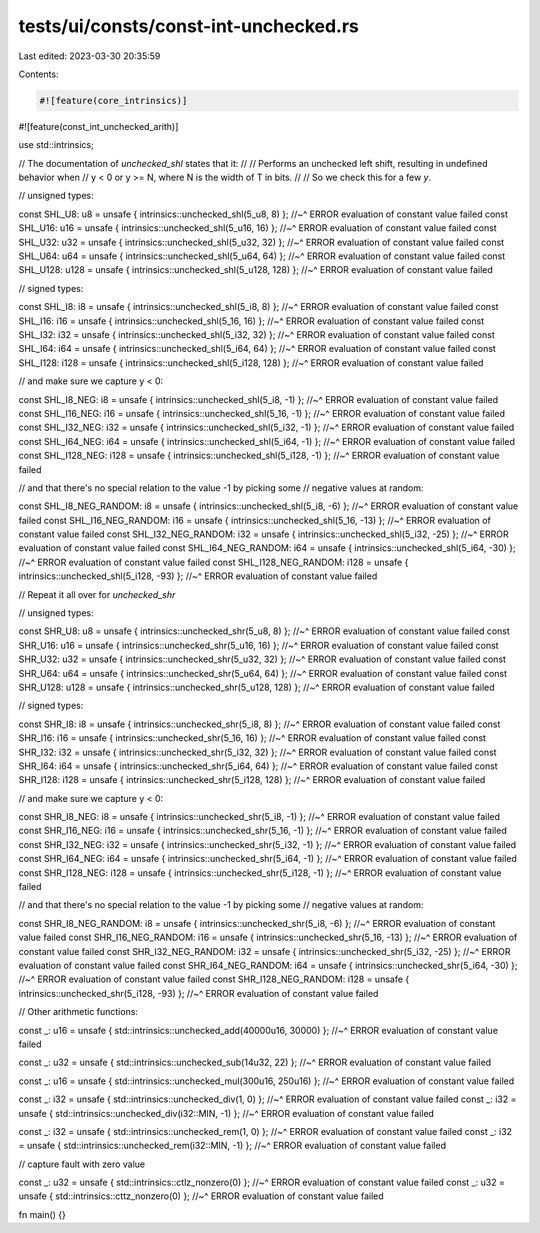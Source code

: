 tests/ui/consts/const-int-unchecked.rs
======================================

Last edited: 2023-03-30 20:35:59

Contents:

.. code-block:: rs

    #![feature(core_intrinsics)]
#![feature(const_int_unchecked_arith)]

use std::intrinsics;

// The documentation of `unchecked_shl` states that it:
//
// Performs an unchecked left shift, resulting in undefined behavior when
// y < 0 or y >= N, where N is the width of T in bits.
//
// So we check this for a few `y`.

// unsigned types:

const SHL_U8: u8 = unsafe { intrinsics::unchecked_shl(5_u8, 8) };
//~^ ERROR evaluation of constant value failed
const SHL_U16: u16 = unsafe { intrinsics::unchecked_shl(5_u16, 16) };
//~^ ERROR evaluation of constant value failed
const SHL_U32: u32 = unsafe { intrinsics::unchecked_shl(5_u32, 32) };
//~^ ERROR evaluation of constant value failed
const SHL_U64: u64 = unsafe { intrinsics::unchecked_shl(5_u64, 64) };
//~^ ERROR evaluation of constant value failed
const SHL_U128: u128 = unsafe { intrinsics::unchecked_shl(5_u128, 128) };
//~^ ERROR evaluation of constant value failed

// signed types:

const SHL_I8: i8 = unsafe { intrinsics::unchecked_shl(5_i8, 8) };
//~^ ERROR evaluation of constant value failed
const SHL_I16: i16 = unsafe { intrinsics::unchecked_shl(5_16, 16) };
//~^ ERROR evaluation of constant value failed
const SHL_I32: i32 = unsafe { intrinsics::unchecked_shl(5_i32, 32) };
//~^ ERROR evaluation of constant value failed
const SHL_I64: i64 = unsafe { intrinsics::unchecked_shl(5_i64, 64) };
//~^ ERROR evaluation of constant value failed
const SHL_I128: i128 = unsafe { intrinsics::unchecked_shl(5_i128, 128) };
//~^ ERROR evaluation of constant value failed

// and make sure we capture y < 0:

const SHL_I8_NEG: i8 = unsafe { intrinsics::unchecked_shl(5_i8, -1) };
//~^ ERROR evaluation of constant value failed
const SHL_I16_NEG: i16 = unsafe { intrinsics::unchecked_shl(5_16, -1) };
//~^ ERROR evaluation of constant value failed
const SHL_I32_NEG: i32 = unsafe { intrinsics::unchecked_shl(5_i32, -1) };
//~^ ERROR evaluation of constant value failed
const SHL_I64_NEG: i64 = unsafe { intrinsics::unchecked_shl(5_i64, -1) };
//~^ ERROR evaluation of constant value failed
const SHL_I128_NEG: i128 = unsafe { intrinsics::unchecked_shl(5_i128, -1) };
//~^ ERROR evaluation of constant value failed

// and that there's no special relation to the value -1 by picking some
// negative values at random:

const SHL_I8_NEG_RANDOM: i8 = unsafe { intrinsics::unchecked_shl(5_i8, -6) };
//~^ ERROR evaluation of constant value failed
const SHL_I16_NEG_RANDOM: i16 = unsafe { intrinsics::unchecked_shl(5_16, -13) };
//~^ ERROR evaluation of constant value failed
const SHL_I32_NEG_RANDOM: i32 = unsafe { intrinsics::unchecked_shl(5_i32, -25) };
//~^ ERROR evaluation of constant value failed
const SHL_I64_NEG_RANDOM: i64 = unsafe { intrinsics::unchecked_shl(5_i64, -30) };
//~^ ERROR evaluation of constant value failed
const SHL_I128_NEG_RANDOM: i128 = unsafe { intrinsics::unchecked_shl(5_i128, -93) };
//~^ ERROR evaluation of constant value failed

// Repeat it all over for `unchecked_shr`

// unsigned types:

const SHR_U8: u8 = unsafe { intrinsics::unchecked_shr(5_u8, 8) };
//~^ ERROR evaluation of constant value failed
const SHR_U16: u16 = unsafe { intrinsics::unchecked_shr(5_u16, 16) };
//~^ ERROR evaluation of constant value failed
const SHR_U32: u32 = unsafe { intrinsics::unchecked_shr(5_u32, 32) };
//~^ ERROR evaluation of constant value failed
const SHR_U64: u64 = unsafe { intrinsics::unchecked_shr(5_u64, 64) };
//~^ ERROR evaluation of constant value failed
const SHR_U128: u128 = unsafe { intrinsics::unchecked_shr(5_u128, 128) };
//~^ ERROR evaluation of constant value failed

// signed types:

const SHR_I8: i8 = unsafe { intrinsics::unchecked_shr(5_i8, 8) };
//~^ ERROR evaluation of constant value failed
const SHR_I16: i16 = unsafe { intrinsics::unchecked_shr(5_16, 16) };
//~^ ERROR evaluation of constant value failed
const SHR_I32: i32 = unsafe { intrinsics::unchecked_shr(5_i32, 32) };
//~^ ERROR evaluation of constant value failed
const SHR_I64: i64 = unsafe { intrinsics::unchecked_shr(5_i64, 64) };
//~^ ERROR evaluation of constant value failed
const SHR_I128: i128 = unsafe { intrinsics::unchecked_shr(5_i128, 128) };
//~^ ERROR evaluation of constant value failed

// and make sure we capture y < 0:

const SHR_I8_NEG: i8 = unsafe { intrinsics::unchecked_shr(5_i8, -1) };
//~^ ERROR evaluation of constant value failed
const SHR_I16_NEG: i16 = unsafe { intrinsics::unchecked_shr(5_16, -1) };
//~^ ERROR evaluation of constant value failed
const SHR_I32_NEG: i32 = unsafe { intrinsics::unchecked_shr(5_i32, -1) };
//~^ ERROR evaluation of constant value failed
const SHR_I64_NEG: i64 = unsafe { intrinsics::unchecked_shr(5_i64, -1) };
//~^ ERROR evaluation of constant value failed
const SHR_I128_NEG: i128 = unsafe { intrinsics::unchecked_shr(5_i128, -1) };
//~^ ERROR evaluation of constant value failed

// and that there's no special relation to the value -1 by picking some
// negative values at random:

const SHR_I8_NEG_RANDOM: i8 = unsafe { intrinsics::unchecked_shr(5_i8, -6) };
//~^ ERROR evaluation of constant value failed
const SHR_I16_NEG_RANDOM: i16 = unsafe { intrinsics::unchecked_shr(5_16, -13) };
//~^ ERROR evaluation of constant value failed
const SHR_I32_NEG_RANDOM: i32 = unsafe { intrinsics::unchecked_shr(5_i32, -25) };
//~^ ERROR evaluation of constant value failed
const SHR_I64_NEG_RANDOM: i64 = unsafe { intrinsics::unchecked_shr(5_i64, -30) };
//~^ ERROR evaluation of constant value failed
const SHR_I128_NEG_RANDOM: i128 = unsafe { intrinsics::unchecked_shr(5_i128, -93) };
//~^ ERROR evaluation of constant value failed

// Other arithmetic functions:

const _: u16 = unsafe { std::intrinsics::unchecked_add(40000u16, 30000) };
//~^ ERROR evaluation of constant value failed

const _: u32 = unsafe { std::intrinsics::unchecked_sub(14u32, 22) };
//~^ ERROR evaluation of constant value failed

const _: u16 = unsafe { std::intrinsics::unchecked_mul(300u16, 250u16) };
//~^ ERROR evaluation of constant value failed

const _: i32 = unsafe { std::intrinsics::unchecked_div(1, 0) };
//~^ ERROR evaluation of constant value failed
const _: i32 = unsafe { std::intrinsics::unchecked_div(i32::MIN, -1) };
//~^ ERROR evaluation of constant value failed

const _: i32 = unsafe { std::intrinsics::unchecked_rem(1, 0) };
//~^ ERROR evaluation of constant value failed
const _: i32 = unsafe { std::intrinsics::unchecked_rem(i32::MIN, -1) };
//~^ ERROR evaluation of constant value failed

// capture fault with zero value

const _: u32 = unsafe { std::intrinsics::ctlz_nonzero(0) };
//~^ ERROR evaluation of constant value failed
const _: u32 = unsafe { std::intrinsics::cttz_nonzero(0) };
//~^ ERROR evaluation of constant value failed

fn main() {}


